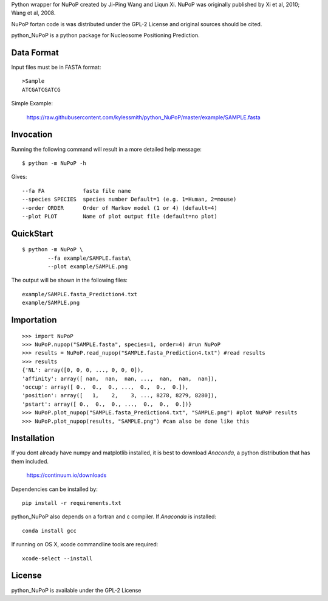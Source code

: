 Python wrapper for NuPoP created by Ji-Ping Wang and Liqun Xi.
NuPoP was originally published by Xi et al, 2010; Wang et al, 2008.

NuPoP fortan code is was distributed under the GPL-2 License and
original sources should be cited.

python_NuPoP is a python package for Nucleosome Positioning Prediction.

Data Format
===========

Input files must be in FASTA format::

	>Sample
	ATCGATCGATCG

Simple Example:

    https://raw.githubusercontent.com/kylessmith/python_NuPoP/master/example/SAMPLE.fasta

Invocation
==========

Running the following command will result in a more detailed help message::

    $ python -m NuPoP -h

Gives::

	  --fa FA            fasta file name
	  --species SPECIES  species number Default=1 (e.g. 1=Human, 2=mouse)
	  --order ORDER      Order of Markov model (1 or 4) (default=4)
	  --plot PLOT        Name of plot output file (default=no plot)

QuickStart
==========
::

	$ python -m NuPoP \
		--fa example/SAMPLE.fasta\
		--plot example/SAMPLE.png

The output will be shown in the following files::

	example/SAMPLE.fasta_Prediction4.txt
	example/SAMPLE.png
	
Importation
===========
::

	>>> import NuPoP
	>>> NuPoP.nupop("SAMPLE.fasta", species=1, order=4) #run NuPoP
	>>> results = NuPoP.read_nupop("SAMPLE.fasta_Prediction4.txt") #read results
	>>> results
	{'NL': array([0, 0, 0, ..., 0, 0, 0]),
	'affinity': array([ nan,  nan,  nan, ...,  nan,  nan,  nan]),
	'occup': array([ 0.,  0.,  0., ...,  0.,  0.,  0.]),
	'position': array([   1,    2,    3, ..., 8278, 8279, 8280]),
	'pstart': array([ 0.,  0.,  0., ...,  0.,  0.,  0.])}
	>>> NuPoP.plot_nupop("SAMPLE.fasta_Prediction4.txt", "SAMPLE.png") #plot NuPoP results
	>>> NuPoP.plot_nupop(results, "SAMPLE.png") #can also be done like this

Installation
============

If you dont already have numpy and matplotlib installed, it is best to download
`Anaconda`, a python distribution that has them included.  

    https://continuum.io/downloads

Dependencies can be installed by::

    pip install -r requirements.txt

python_NuPoP also depends on a fortran and c compiler. If `Anaconda` is installed::

	conda install gcc
	
If running on OS X, xcode commandline tools are required::

	xcode-select --install

License
=======

python_NuPoP is available under the GPL-2 License